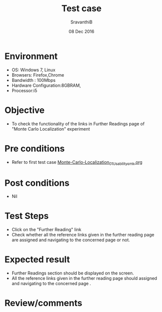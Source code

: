 #+Title: Test case
#+Date: 08 Dec 2016
#+Author: SravanthiB

* Environment

  +  OS: Windows 7, Linux
  +  Browsers: Firefox,Chrome
  +  Bandwidth : 100Mbps
  +  Hardware Configuration:8GBRAM,
  +  Processor:i5

* Objective

  +  To check the functionality of the links in Further Readings page
     of "Monte Carlo Localization" experiment

* Pre conditions

  +  Refer to first test case [[https://github.com/Virtual-Labs/mobile-robotics-iiith/blob/master/test-cases/integration-test_cases/Monte-Carlo-Localization/Monte-Carlo-Localization_01_Usability_smk.org][Monte-Carlo-Localization_01_Usability_smk.org]]


* Post conditions

  +  Nil

* Test Steps

  +  Click on the "Further Reading" link
  +  Check whether all the reference links given in the further
     reading page are assigned and navigating to the concerned
     page or not.

* Expected result

  +  Further Readings section should be displayed on the screen.
  +  All the reference links given in the further
     reading page should assigned and navigating to the concerned
     page .

* Review/comments
